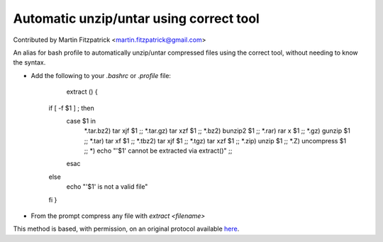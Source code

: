 Automatic unzip/untar using correct tool
========================================================================================================

.. sectionauthor:: mfitzp <martin.fitzpatrick@gmail.com>

Contributed by Martin Fitzpatrick <martin.fitzpatrick@gmail.com>

An alias for bash profile to automatically unzip/untar compressed files using the correct tool, without needing to know the syntax.








- Add the following to your `.bashrc` or `.profile` file:

	extract () {
    if [ -f $1 ] ; then
        case $1 in
            *.tar.bz2)  tar xjf $1      ;;
            *.tar.gz)   tar xzf $1      ;;
            *.bz2)      bunzip2 $1      ;;
            *.rar)      rar x $1        ;;
            *.gz)       gunzip $1       ;;
            *.tar)      tar xf $1       ;;
            *.tbz2)     tar xjf $1      ;;
            *.tgz)      tar xzf $1      ;;
            *.zip)      unzip $1        ;;
            *.Z)        uncompress $1   ;;
            *)          echo "'$1' cannot be extracted via extract()" ;;
        esac
    else
        echo "'$1' is not a valid file"
    fi
    }




- From the prompt compress any file with `extract <filename>`







This method is based, with permission, on an original protocol available `here <http://unix.stackexchange.com/a/168>`_.
